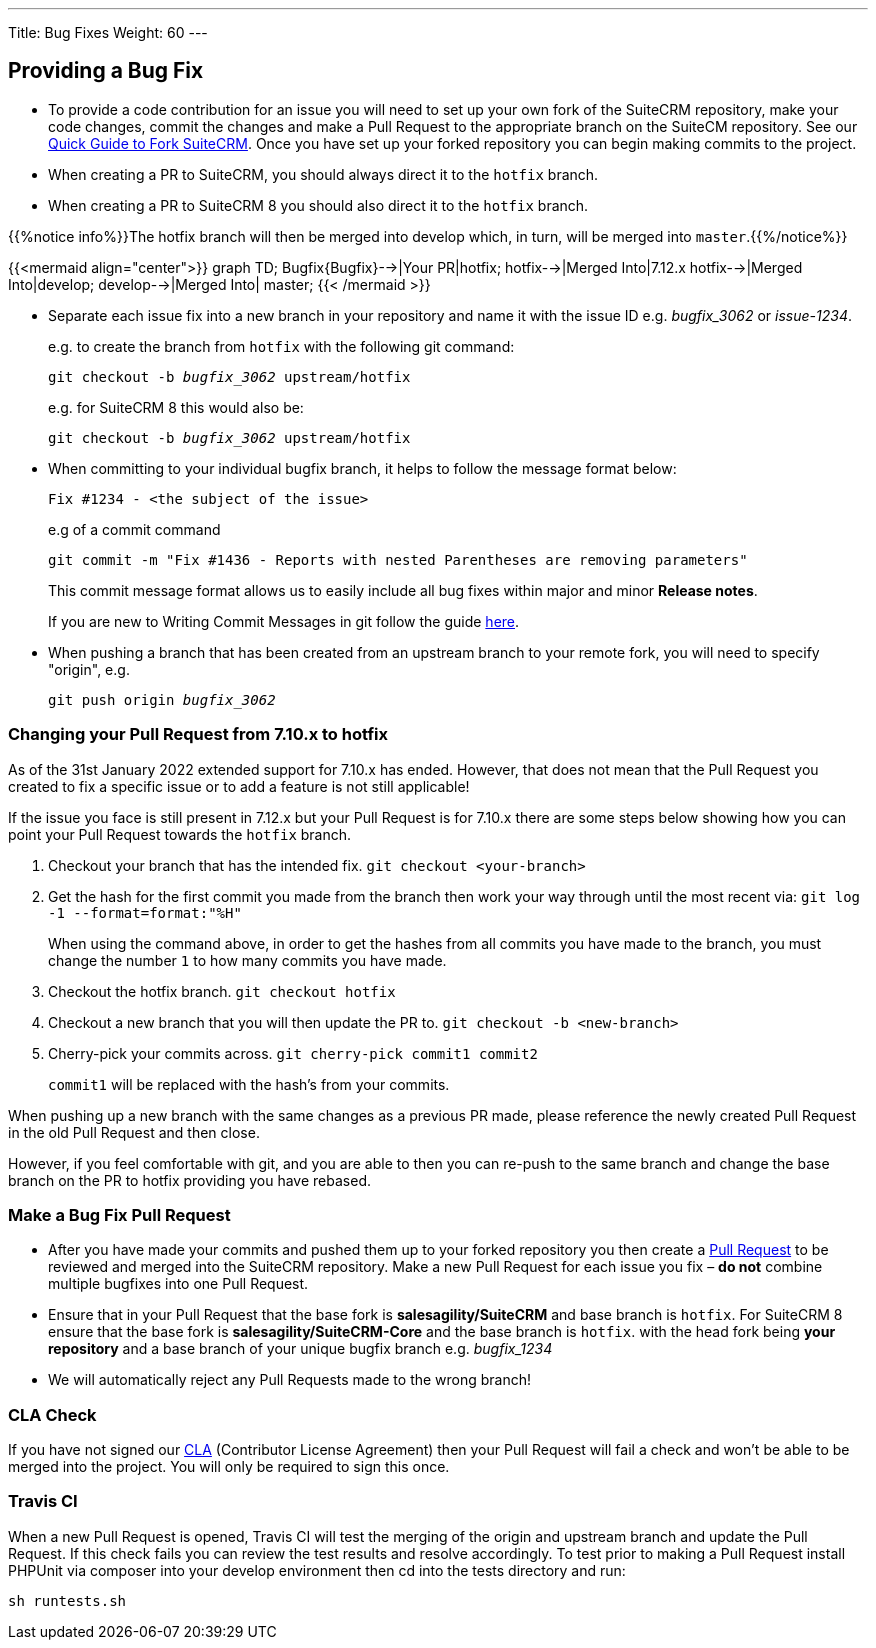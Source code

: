 ---
Title: Bug Fixes
Weight: 60
---

== Providing a Bug Fix

* To provide a code contribution for an issue you will need to set up
your own fork of the SuiteCRM repository, make your code changes, commit
the changes and make a Pull Request to the appropriate branch on the
SuiteCM repository. See our
link:../forking/[Quick Guide to Fork SuiteCRM]. Once you have set up your forked repository you can
begin making commits to the project.

* When creating a PR to SuiteCRM, you should always direct it to the `hotfix` branch.
* When creating a PR to SuiteCRM 8 you should also direct it to the `hotfix` branch.

{{%notice info%}}The hotfix branch will then be merged into develop which, in turn, will be merged into `master`.{{%/notice%}}

{{<mermaid align="center">}}
graph TD;
Bugfix{Bugfix}-->|Your PR|hotfix;
hotfix-->|Merged Into|7.12.x
hotfix-->|Merged Into|develop;
develop-->|Merged Into| master;
{{< /mermaid >}}

* Separate each issue fix into a new branch in your repository and name it with the issue
ID e.g. _bugfix_3062_ or _issue-1234_.
+
e.g. to create the branch from `hotfix` with the following git command:
+
`git checkout -b _bugfix_3062_ upstream/hotfix`
+
e.g. for SuiteCRM 8 this would also be:
+
`git checkout -b _bugfix_3062_ upstream/hotfix`

* When committing to your individual bugfix branch, it helps to follow
the message format below:
+
`Fix #1234 - <the subject of the issue>`
+
e.g of a commit command
+
`git commit -m "Fix #1436 - Reports with nested Parentheses are removing parameters"` +
+
This commit message format allows us to easily include all bug
fixes within major and minor *Release notes*.
+
If you are new to Writing Commit Messages in git follow the guide
http://chris.beams.io/posts/git-commit/#seven-rules[here].

* When pushing a branch that has been created from an upstream branch
to your remote fork, you will need to specify "origin", e.g.
+
`git push origin _bugfix_3062_`

=== Changing your Pull Request from 7.10.x to hotfix

As of the 31st January 2022 extended support for 7.10.x has ended. However, that does not mean that the Pull Request you
created to fix a specific issue or to add a feature is not still applicable!

If the issue you face is still present in 7.12.x but your Pull Request is for 7.10.x there are some steps below showing
how you can point your Pull Request towards the `hotfix` branch.

1. Checkout your branch that has the intended fix.
`git checkout <your-branch>`

2. Get the hash for the first commit you made from the branch then work your way through until the most recent via:
`git log -1 --format=format:"%H"`
+
When using the command above, in order to get the hashes from all commits you have made to the branch, you must change
the number `1` to how many commits you have made.

3. Checkout the hotfix branch.
`git checkout hotfix`

4. Checkout a new branch that you will then update the PR to.
`git checkout -b <new-branch>`

5. Cherry-pick your commits across.
`git cherry-pick commit1 commit2`
+
`commit1` will be replaced with the hash's from your commits.

When pushing up a new branch with the same changes as a previous PR made, please reference the newly created Pull Request
in the old Pull Request and then close.

However, if you feel comfortable with git, and you are able to then you can re-push to the same branch and change the base
branch on the PR to hotfix providing you have rebased.

=== Make a Bug Fix Pull Request

* After you have made your commits and pushed them up to your forked
repository you then create a
http://help.github.com/articles/using-pull-requests/[Pull Request] to be
reviewed and merged into the SuiteCRM repository. Make a new Pull
Request for each issue you fix – *do not* combine multiple bugfixes into
one Pull Request.

* Ensure that in your Pull Request that the base fork is
*salesagility/SuiteCRM* and base branch is `hotfix`.
For SuiteCRM 8 ensure that the base fork is
*salesagility/SuiteCRM-Core* and the base branch is `hotfix`.
with the head fork being *your repository* and a base branch of your unique bugfix branch e.g. _bugfix_1234_

* We will automatically reject any Pull Requests made to the wrong
branch!

=== CLA Check

If you have not signed our
https://www.clahub.com/agreements/salesagility/SuiteCRM[CLA]
(Contributor License Agreement) then your Pull Request will fail a check
and won't be able to be merged into the project. You will only be required to sign
this once.

=== Travis CI

When a new Pull Request is opened, Travis CI will test the merging of
the origin and upstream branch and update the Pull Request. If this
check fails you can review the test results and resolve accordingly. To
test prior to making a Pull Request install PHPUnit via composer into
your develop environment then cd into the tests directory and run:

`sh runtests.sh`

